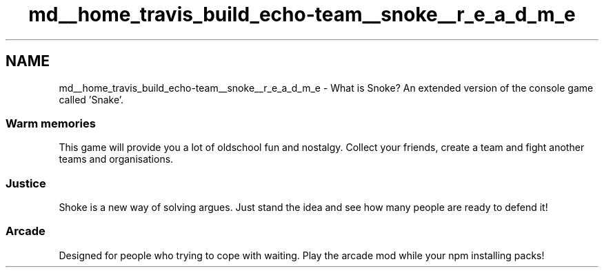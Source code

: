 .TH "md__home_travis_build_echo-team__snoke__r_e_a_d_m_e" 3 "Thu May 2 2019" "Snoke" \" -*- nroff -*-
.ad l
.nh
.SH NAME
md__home_travis_build_echo-team__snoke__r_e_a_d_m_e \- What is Snoke? 
An extended version of the console game called 'Snake'\&. 
.SS "Warm memories"
.PP
This game will provide you a lot of oldschool fun and nostalgy\&. Collect your friends, create a team and fight another teams and organisations\&. 
.SS "Justice"
.PP
Shoke is a new way of solving argues\&. Just stand the idea and see how many people are ready to defend it! 
.SS "Arcade"
.PP
Designed for people who trying to cope with waiting\&. Play the arcade mod while your npm installing packs! 
